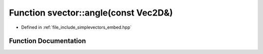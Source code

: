 .. _exhale_function_embed_8hpp_1a8583ab821aadbee48d3d5fae7f17ee38:

Function svector::angle(const Vec2D&)
=====================================

- Defined in :ref:`file_include_simplevectors_embed.hpp`


Function Documentation
----------------------


.. doxygenfunction:: svector::angle(const Vec2D&)
   :project: simplevectors